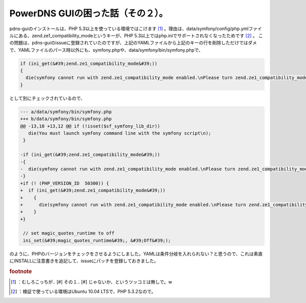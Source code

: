 ﻿PowerDNS GUIの困った話（その２）。
##############################################


pdns-guiのインストールは、PHP 5.3以上を使っている環境ではこけます [#]_ 。理由は、data/symfony/config/php.ymlファイルにある、zend.ze1_compatibility_modeというキーが、PHP 5.3以上ではphp.iniでサポートされなくなったためです [#]_ 。
この問題は、pdns-guiのissueに登録されていたのですが、上記のYAMLファイルから上記のキーの行を削除しただけではダメで、YAMLファイルのパース時以外にも、symfony.phpや、data/symfony/bin/symfony.phpで、

.. code-block:: none

   if (ini_get(&#39;zend.ze1_compatibility_mode&#39;))
   {
     die(symfony cannot run with zend.ze1_compatibility_mode enabled.\nPlease turn zend.ze1_compatibility_mode to Off in your php.ini.\n);
   }


として別にチェックされているので、

.. code-block:: none

   --- a/data/symfony/bin/symfony.php
   +++ b/data/symfony/bin/symfony.php
   @@ -13,10 +13,12 @@ if (!isset($sf_symfony_lib_dir))
      die(You must launch symfony command line with the symfony script\n);
    }
    
   -if (ini_get(&#39;zend.ze1_compatibility_mode&#39;))
   -{
   -  die(symfony cannot run with zend.ze1_compatibility_mode enabled.\nPlease turn zend.ze1_compatibility_mode to Off in your php.ini.\n);
   -}
   +if (! (PHP_VERSION_ID  50300)) {
   +  if (ini_get(&#39;zend.ze1_compatibility_mode&#39;))
   +    {
   +      die(symfony cannot run with zend.ze1_compatibility_mode enabled.\nPlease turn zend.ze1_compatibility_mode to Off in your php.ini.\n);
   +    }
   +} 
    
    // set magic_quotes_runtime to off
    ini_set(&#39;magic_quotes_runtime&#39;, &#39;Off&#39;);


のように、PHPのバージョンをチェックをさせるようにしました。YAMLは条件分岐を入れられない？と思うので、これは素直にINSTALLに注意書きを追記して、issueにパッチを登録しておきました。


.. rubric:: footnote

.. [#] ：むしろこっちが.. [#] その１.. [#] じゃないか、というツッコミは無しで。w
.. [#] ：検証で使っている環境はUbuntu 10.04 LTSで、PHP 5.3.2なので。



.. author:: mkouhei
.. categories:: Dev, 
.. tags::


